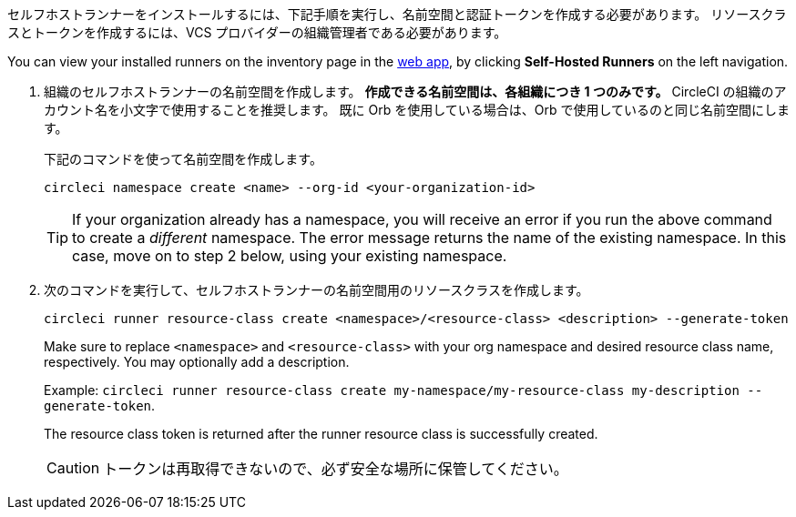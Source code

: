 //== Command line installation: pre-steps

// Display the following step for machine runner installation only as container runner is not yet avaiable on server

ifdef::machine[]

NOTE: **サーバー用のセルフホストランナー** をインストールする場合は、サーバー API キーを使って CircleCI CLI を設定する必要があります。 `circleci setup` を実行して CLI を設定し、必要に応じて新しい API トークンを提供するオプションにアクセスします。

endif::[]

セルフホストランナーをインストールするには、下記手順を実行し、名前空間と認証トークンを作成する必要があります。 リソースクラスとトークンを作成するには、VCS プロバイダーの組織管理者である必要があります。

You can view your installed runners on the inventory page in the https://app.circleci.com/[web app], by clicking *Self-Hosted Runners* on the left navigation.

. 組織のセルフホストランナーの名前空間を作成します。 *作成できる名前空間は、各組織につき 1 つのみです。* CircleCI の組織のアカウント名を小文字で使用することを推奨します。 既に Orb を使用している場合は、Orb で使用しているのと同じ名前空間にします。
+
下記のコマンドを使って名前空間を作成します。
+
```
circleci namespace create <name> --org-id <your-organization-id>
```
+
TIP: If your organization already has a namespace, you will receive an error if you run the above command to create a _different_ namespace. The error message returns the name of the existing namespace. In this case, move on to step 2 below, using your existing namespace.
. 次のコマンドを実行して、セルフホストランナーの名前空間用のリソースクラスを作成します。
+
```
circleci runner resource-class create <namespace>/<resource-class> <description> --generate-token
```
+
Make sure to replace `<namespace>` and `<resource-class>` with your org namespace and desired resource class name, respectively. You may optionally add a description.
+
Example: `circleci runner resource-class create my-namespace/my-resource-class my-description --generate-token`.
+
The resource class token is returned after the runner resource class is successfully created.
+
CAUTION: トークンは再取得できないので、必ず安全な場所に保管してください。